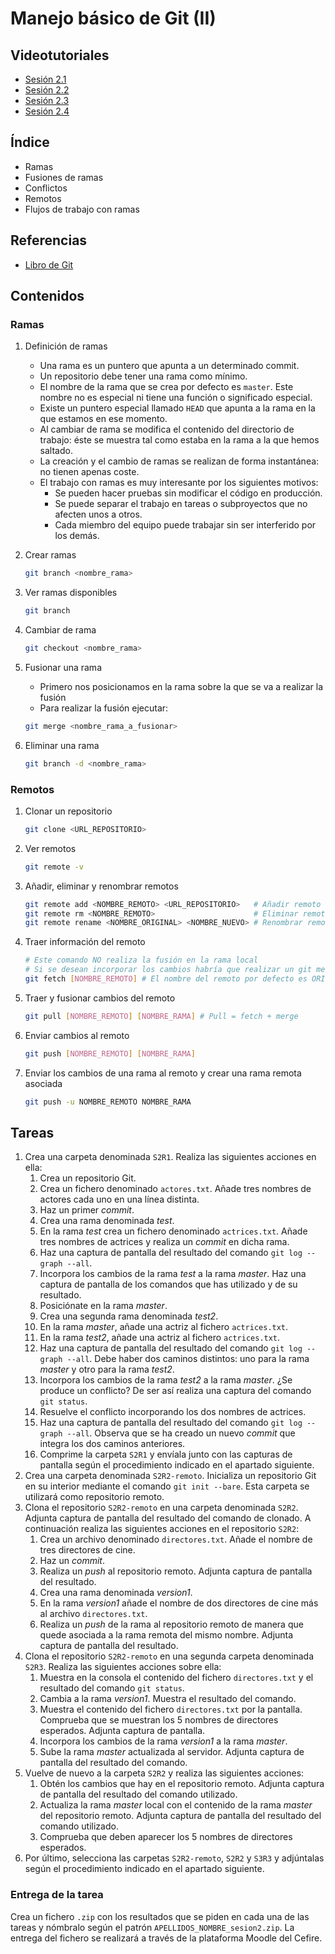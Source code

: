 * Manejo básico de Git (II)
** Videotutoriales
- [[https://youtu.be/goMcUY9dZzM][Sesión 2.1]]
- [[https://youtu.be/1vMheWF6VXo][Sesión 2.2]]
- [[https://youtu.be/aYDyT85NOLg][Sesión 2.3]]
- [[https://youtu.be/hBJMwbxb-fc][Sesión 2.4]]

** Índice
    - Ramas
    - Fusiones de ramas
    - Conflictos
    - Remotos
    - Flujos de trabajo con ramas

** Referencias
- [[https://git-scm.com/book/es/v2/][Libro de Git]]

** Contenidos
*** Ramas
**** Definición de ramas
 - Una rama es un puntero que apunta a un determinado commit.
 - Un repositorio debe tener una rama como mínimo.
 - El nombre de la rama que se crea por defecto es ~master~. Este nombre no es especial ni tiene una función o significado especial.
 - Existe un puntero especial llamado ~HEAD~ que apunta a la rama en la que estamos en ese momento.
 - Al cambiar de rama se modifica el contenido del directorio de trabajo: éste se muestra tal como estaba en la rama a la que hemos saltado.
 - La creación y el cambio de ramas se realizan de forma instantánea: no tienen apenas coste.
 - El trabajo con ramas es muy interesante por los siguientes motivos:
   - Se pueden hacer pruebas sin modificar el código en producción.
   - Se puede separar el trabajo en tareas o subproyectos que no afecten unos a otros.
   - Cada miembro del equipo puede trabajar sin ser interferido por los demás.

**** Crear ramas
  #+begin_src bash
  git branch <nombre_rama>
  #+end_src

**** Ver ramas disponibles
  #+begin_src bash
  git branch
  #+end_src

**** Cambiar de rama
  #+begin_src bash
  git checkout <nombre_rama>
  #+end_src

**** Fusionar una rama
 - Primero nos posicionamos en la rama sobre la que se va a realizar la fusión
 - Para realizar la fusión ejecutar:


  #+begin_src bash
  git merge <nombre_rama_a_fusionar>
  #+end_src
 
**** Eliminar una rama
  #+begin_src bash
  git branch -d <nombre_rama>
  #+end_src

*** Remotos
**** Clonar un repositorio
  #+begin_src bash
  git clone <URL_REPOSITORIO>
  #+end_src

**** Ver remotos
  #+begin_src bash
  git remote -v
  #+end_src

**** Añadir, eliminar y renombrar remotos
  #+begin_src bash
  git remote add <NOMBRE_REMOTO> <URL_REPOSITORIO>   # Añadir remoto
  git remote rm <NOMBRE_REMOTO>                      # Eliminar remoto
  git remote rename <NOMBRE_ORIGINAL> <NOMBRE_NUEVO> # Renombrar remoto
  #+end_src

**** Traer información del remoto
  #+begin_src bash
  # Este comando NO realiza la fusión en la rama local
  # Si se desean incorporar los cambios habría que realizar un git merge
  git fetch [NOMBRE_REMOTO] # El nombre del remoto por defecto es ORIGIN
  #+end_src

**** Traer y fusionar cambios del remoto
  #+begin_src bash
  git pull [NOMBRE_REMOTO] [NOMBRE_RAMA] # Pull = fetch + merge
  #+end_src

**** Enviar cambios al remoto
  #+begin_src bash
  git push [NOMBRE_REMOTO] [NOMBRE_RAMA]
  #+end_src

**** Enviar los cambios de una rama al remoto y crear una rama remota asociada
  #+begin_src bash
  git push -u NOMBRE_REMOTO NOMBRE_RAMA
  #+end_src

** Tareas
1) Crea una carpeta denominada ~S2R1~. Realiza las siguientes acciones en ella:
   1. Crea un repositorio Git.
   2. Crea un fichero denominado ~actores.txt~. Añade tres nombres de actores cada uno en una línea distinta.
   3. Haz un primer /commit/.
   4. Crea una rama denominada /test/.
   5. En la rama /test/ crea un fichero denominado ~actrices.txt~. Añade tres nombres de actrices y realiza un /commit/ en dicha rama.
   6. Haz una captura de pantalla del resultado del comando ~git log --graph --all~.
   7. Incorpora los cambios de la rama /test/ a la rama /master/. Haz una captura de pantalla de los comandos que has utilizado y de su resultado.
   8. Posiciónate en la rama /master/.
   9. Crea una segunda rama denominada /test2/.
   10. En la rama /master/, añade una actriz al fichero ~actrices.txt~.
   11. En la rama /test2/, añade una actriz al fichero ~actrices.txt~.
   12. Haz una captura de pantalla del resultado del comando ~git log --graph --all~. Debe haber dos caminos distintos: uno para la rama /master/ y otro para la rama /test2/.
   13. Incorpora los cambios de la rama /test2/ a la rama /master/. ¿Se produce un conflicto? De ser así realiza una captura del comando ~git status~.
   14. Resuelve el conflicto incorporando los dos nombres de actrices.
   15. Haz una captura de pantalla del resultado del comando ~git log --graph --all~. Observa que se ha creado un nuevo /commit/ que integra los dos caminos anteriores.
   16. Comprime la carpeta ~S2R1~ y envíala junto con las capturas de pantalla según el procedimiento indicado en el apartado siguiente.
2) Crea una carpeta denominada ~S2R2-remoto~. Inicializa un repositorio Git en su interior mediante el comando ~git init --bare~. Esta carpeta se utilizará como repositorio remoto.
3) Clona el repositorio ~S2R2-remoto~ en una carpeta denominada ~S2R2~. Adjunta captura de pantalla del resultado del comando de clonado. A continuación realiza las siguientes acciones en el repositorio ~S2R2~:
   1. Crea un archivo denominado ~directores.txt~. Añade el nombre de tres directores de cine.
   2. Haz un /commit/.
   3. Realiza un /push/ al repositorio remoto. Adjunta captura de pantalla del resultado.
   4. Crea una rama denominada /version1/.
   5. En la rama /version1/ añade el nombre de dos directores de cine más al archivo ~directores.txt~.
   6. Realiza un /push/ de la rama al repositorio remoto de manera que quede asociada a la rama remota del mismo nombre. Adjunta captura de pantalla del resultado.
4) Clona el repositorio ~S2R2-remoto~ en una segunda carpeta denominada ~S2R3~. Realiza las siguientes acciones sobre ella:
   1. Muestra en la consola el contenido del fichero ~directores.txt~ y el resultado del comando ~git status~.
   2. Cambia a la rama /version1/. Muestra el resultado del comando.
   3. Muestra el contenido del fichero ~directores.txt~ por la pantalla. Comprueba que se muestran los 5 nombres de directores esperados. Adjunta captura de pantalla.
   4. Incorpora los cambios de la rama /version1/ a la rama /master/.
   5. Sube la rama /master/ actualizada al servidor. Adjunta captura de pantalla del resultado del comando.
5) Vuelve de nuevo a la carpeta ~S2R2~ y realiza las siguientes acciones:
   1. Obtén los cambios que hay en el repositorio remoto. Adjunta captura de pantalla del resultado del comando utilizado.
   2. Actualiza la rama /master/ local con el contenido de la rama /master/ del repositorio remoto. Adjunta captura de pantalla del resultado del comando utilizado.
   3. Comprueba que deben aparecer los 5 nombres de directores esperados.
6) Por último, selecciona las carpetas ~S2R2-remoto~, ~S2R2~ y ~S3R3~ y adjúntalas según el procedimiento indicado en el apartado siguiente.

*** Entrega de la tarea
Crea un fichero ~.zip~ con los resultados que se piden en cada una de las tareas y nómbralo según el patrón ~APELLIDOS_NOMBRE_sesion2.zip~. La entrega del fichero se realizará a través de la plataforma Moodle del Cefire.
